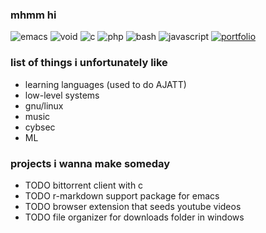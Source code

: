 *** mhmm hi

#+BEGIN_HTML
<span style="white-space: nowrap;">
  <img src="https://img.shields.io/badge/Emacs-%237F5AB6.svg?&logo=gnu-emacs&logoColor=white" alt="emacs" style="display: inline; margin: 0;">
  <img src="https://img.shields.io/badge/Void%20Linux-478061?logo=voidlinux&logoColor=fff" alt="void" style="display: inline; margin: 0;">
  <img src="https://img.shields.io/badge/C-00599C?logo=c&logoColor=white" alt="c" style="display: inline; margin: 0;">
  <img src="https://img.shields.io/badge/php-%23777BB4.svg?&logo=php&logoColor=white" alt="php" style="display: inline; margin: 0;">
  <img src="https://img.shields.io/badge/Bash-4EAA25?logo=gnubash&logoColor=fff" alt="bash" style="display: inline; margin: 0;">
  <img src="https://img.shields.io/badge/JavaScript-F7DF1E?logo=javascript&logoColor=000" alt="javascript" style="display: inline; margin: 0;">
  <a href="https://tocxjo.github.io/portfolio/"><img src="https://img.shields.io/badge/portfolio-8A2BE2" alt="portfolio" style="display: inline; margin: 0;"></a>
</span>
#+END_HTML

*** list of things i unfortunately like
- learning languages (used to do AJATT)
- low-level systems
- gnu/linux
- music
- cybsec
- ML

*** projects i wanna make someday
- TODO bittorrent client with c
- TODO r-markdown support package for emacs
- TODO browser extension that seeds youtube videos
- TODO file organizer for downloads folder in windows
